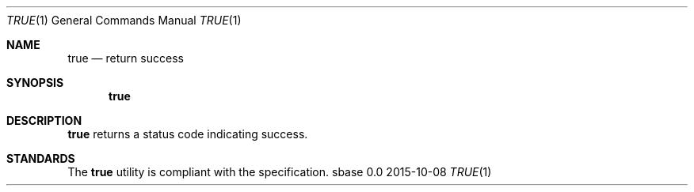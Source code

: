 .Dd 2015-10-08
.Dt TRUE 1
.Os sbase 0.0
.Sh NAME
.Nm true
.Nd return success
.Sh SYNOPSIS
.Nm
.Sh DESCRIPTION
.Nm
returns a status code indicating success.
.Sh STANDARDS
The
.Nm
utility is compliant with the
.St -p1003.1-2013
specification.
